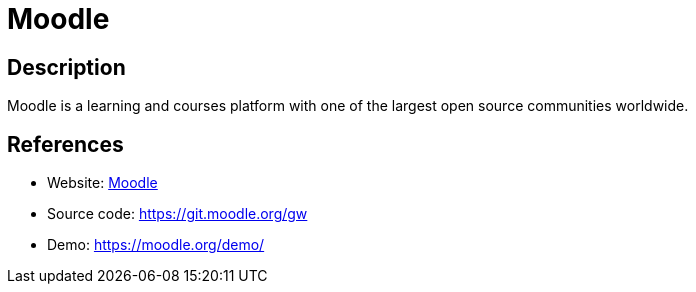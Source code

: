 = Moodle

:Name:          Moodle
:Language:      Moodle
:License:       GPL-3.0
:Topic:         Learning and Courses
:Category:      
:Subcategory:   

// END-OF-HEADER. DO NOT MODIFY OR DELETE THIS LINE

== Description

Moodle is a learning and courses platform with one of the largest open source communities worldwide.

== References

* Website: https://moodle.org/[Moodle]
* Source code: https://git.moodle.org/gw[https://git.moodle.org/gw]
* Demo: https://moodle.org/demo/[https://moodle.org/demo/]
